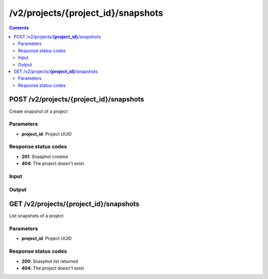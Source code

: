 /v2/projects/{project_id}/snapshots
------------------------------------------------------------------------------------------------------------------------------------------

.. contents::

POST /v2/projects/**{project_id}**/snapshots
~~~~~~~~~~~~~~~~~~~~~~~~~~~~~~~~~~~~~~~~~~~~~~~~~~~~~~~~~~~~~~~~~~~~~~~~~~~~~~~~~~~~~~~~~~~~~~~~~~~~~~~~~~~~~~~~~~~~~~~~~~~~~~~~~~~~~~~~~~~~~~~~~~~~~~~~~~~~~~
Create snapshot of a project

Parameters
**********
- **project_id**: Project UUID

Response status codes
**********************
- **201**: Snasphot created
- **404**: The project doesn't exist

Input
*******
.. raw:: html

    <table>
    <tr>                 <th>Name</th>                 <th>Mandatory</th>                 <th>Type</th>                 <th>Description</th>                 </tr>
    <tr><td>name</td>                    <td>&#10004;</td>                     <td></td>                     <td>Snapshot name</td>                     </tr>
    </table>

Output
*******
.. raw:: html

    <table>
    <tr>                 <th>Name</th>                 <th>Mandatory</th>                 <th>Type</th>                 <th>Description</th>                 </tr>
    <tr><td>created_at</td>                    <td>&#10004;</td>                     <td>integer</td>                     <td>Date of the snapshot (UTC timestamp)</td>                     </tr>
    <tr><td>name</td>                    <td>&#10004;</td>                     <td>string</td>                     <td>Project name</td>                     </tr>
    <tr><td>project_id</td>                    <td>&#10004;</td>                     <td>string</td>                     <td>Project UUID</td>                     </tr>
    <tr><td>snapshot_id</td>                    <td>&#10004;</td>                     <td>string</td>                     <td>Snapshot UUID</td>                     </tr>
    </table>


GET /v2/projects/**{project_id}**/snapshots
~~~~~~~~~~~~~~~~~~~~~~~~~~~~~~~~~~~~~~~~~~~~~~~~~~~~~~~~~~~~~~~~~~~~~~~~~~~~~~~~~~~~~~~~~~~~~~~~~~~~~~~~~~~~~~~~~~~~~~~~~~~~~~~~~~~~~~~~~~~~~~~~~~~~~~~~~~~~~~
List snapshots of a project

Parameters
**********
- **project_id**: Project UUID

Response status codes
**********************
- **200**: Snasphot list returned
- **404**: The project doesn't exist

